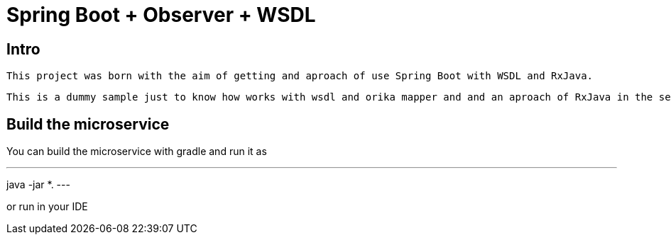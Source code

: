 = Spring Boot + Observer + WSDL

== Intro

 This project was born with the aim of getting and aproach of use Spring Boot with WSDL and RxJava.

 This is a dummy sample just to know how works with wsdl and orika mapper and and an aproach of RxJava in the service layer.

== Build the microservice

You can build the microservice with gradle and run it as

---
java -jar *.
---


or run in your IDE



